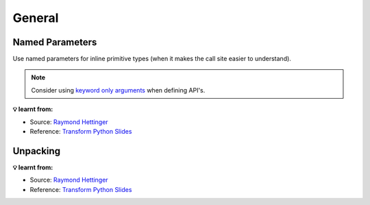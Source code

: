 General
-------

Named Parameters
++++++++++++++++
Use named parameters for inline primitive types (when it makes the call site easier to understand).

.. tab:: ✅ Good

    .. literalinclude:: ../../../_static/idioms/named_parameters.py
        :language: python3
        :start-after: # Good
        :end-before: # Bad

.. tab:: ❌ Bad

    .. literalinclude:: ../../../_static/idioms/named_parameters.py
        :language: python3
        :start-after: # Bad

.. tab:: 🎭 Compare

    .. literalinclude:: ../../../_static/idioms/named_parameters.py
        :language: python3

.. note::

    Consider using `keyword only arguments <https://peps.python.org/pep-3102/>`_ when defining API's.

**💡 learnt from:**

* Source: `Raymond Hettinger`_
* Reference: `Transform Python Slides`_

Unpacking
+++++++++

.. tab:: ✅ Good

    .. literalinclude:: ../../../_static/idioms/unpacking.py
        :language: python3
        :start-after: # Good
        :end-before: # Bad

.. tab:: ❌ Bad

    .. literalinclude:: ../../../_static/idioms/unpacking.py
        :language: python3
        :start-after: # Bad

.. tab:: 🎭 Compare

    .. literalinclude:: ../../../_static/idioms/unpacking.py
        :language: python3


**💡 learnt from:**

* Source: `Raymond Hettinger`_
* Reference: `Transform Python Slides`_

.. _Raymond Hettinger: https://github.com/rhettinger
.. _Transform Code into Beautiful, Idiomatic Python: https://www.youtube.com/watch?v=OSGv2VnC0go>
.. _Transform Python Slides: https://speakerdeck.com/pyconslides/transforming-code-into-beautiful-idiomatic-python-by-raymond-hettinger-1
